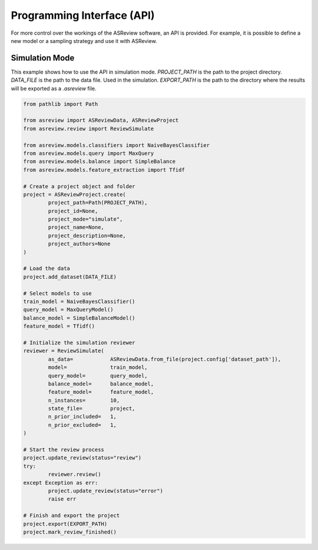 Programming Interface (API)
===========================

For more control over the workings of the ASReview software, an API is
provided. For example, it is possible to define a new model or a sampling
strategy and use it with ASReview.


Simulation Mode
---------------

This example shows how to use the API in simulation mode. `PROJECT_PATH` is 
the path to the project directory. `DATA_FILE` is the path to the data file.
Used in the simulation. `EXPORT_PATH` is the path to the directory where
the results will be exported as a `.asreview` file.	

.. code-block:: python

	from pathlib import Path

	from asreview import ASReviewData, ASReviewProject
	from asreview.review import ReviewSimulate

	from asreview.models.classifiers import NaiveBayesClassifier
	from asreview.models.query import MaxQuery
	from asreview.models.balance import SimpleBalance
	from asreview.models.feature_extraction import Tfidf

	# Create a project object and folder
	project = ASReviewProject.create(
		project_path=Path(PROJECT_PATH),
		project_id=None,
		project_mode="simulate",
		project_name=None,
		project_description=None,
		project_authors=None
	)

	# Load the data
	project.add_dataset(DATA_FILE)

	# Select models to use
	train_model = NaiveBayesClassifier()
	query_model = MaxQueryModel()
	balance_model = SimpleBalanceModel()
	feature_model = Tfidf()

	# Initialize the simulation reviewer
	reviewer = ReviewSimulate(
		as_data=            ASReviewData.from_file(project.config['dataset_path']),
		model=              train_model,
		query_model=        query_model,
		balance_model=      balance_model,
		feature_model=      feature_model,
		n_instances=        10,
		state_file=         project,
		n_prior_included=   1,
		n_prior_excluded=   1,
	)

	# Start the review process
	project.update_review(status="review")
	try:
		reviewer.review()
	except Exception as err:
		project.update_review(status="error")
		raise err

	# Finish and export the project
	project.export(EXPORT_PATH)
	project.mark_review_finished()